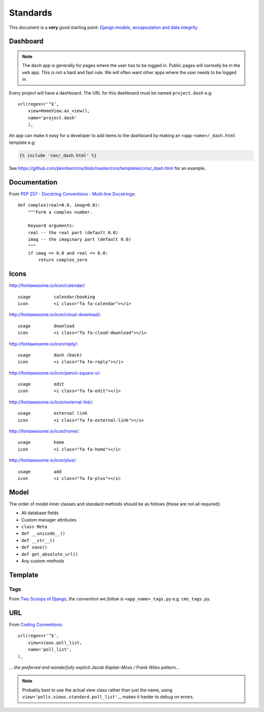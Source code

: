 Standards
*********

.. highlight:: python

This document is a **very** good starting point:
`Django models, encapsulation and data integrity`_

Dashboard
=========

.. note:: The ``dash`` app is generally for pages where the user has to be
          logged in.  Public pages will normally be in the ``web`` app.  This
          is not a hard and fast rule.  We will often want other apps where the
          user needs to be logged in.

Every project will have a dashboard.  The URL for this dashboard must be named
``project.dash`` e.g::

  url(regex=r'^$',
      view=HomeView.as_view(),
      name='project.dash'
      ),

An app can make it easy for a developer to add items to the dashboard by making
an ``<app-name>/_dash.html`` template e.g:

.. code-block:: html

  {% include 'cms/_dash.html' %}

See https://github.com/pkimber/cms/blob/master/cms/templates/cms/_dash.html for
an example.

Documentation
=============

From `PEP 257 - Docstring Conventions - Multi-line Docstrings`_::

  def complex(real=0.0, imag=0.0):
      """Form a complex number.

      Keyword arguments:
      real -- the real part (default 0.0)
      imag -- the imaginary part (default 0.0)
      """
      if imag == 0.0 and real == 0.0:
          return complex_zero

Icons
=====

http://fontawesome.io/icon/calendar/::

  usage         calendar/booking
  icon          <i class="fa fa-calendar"></i>

http://fontawesome.io/icon/cloud-download/::

  usage         download
  icon          <i class="fa fa-cloud-download"></i>

http://fontawesome.io/icon/reply/::

  usage         dash (back)
  icon          <i class="fa fa-reply"></i>

http://fontawesome.io/icon/pencil-square-o/::

  usage         edit
  icon          <i class="fa fa-edit"></i>

http://fontawesome.io/icon/external-link/::

  usage         external link
  icon          <i class="fa fa-external-link"></i>

http://fontawesome.io/icon/home/::

  usage         home
  icon          <i class="fa fa-home"></i>

http://fontawesome.io/icon/plus/::

  usage         add
  icon          <i class="fa fa-plus"></i>

Model
=====

The order of model inner classes and standard methods should be as follows
(these are not all required):

- All database fields
- Custom manager attributes
- ``class Meta``
- ``def __unicode__()``
- ``def __str__()``
- ``def save()``
- ``def get_absolute_url()``
- Any custom methods

Template
========

Tags
----

From `Two Scoops of Django`_, *the convention we follow is*
``<app_name>_tags.py`` e.g. ``cms_tags.py``.

URL
===

From `Coding Conventions`_::

  url(regex=r'^$',
      view=views.poll_list,
      name='poll_list',
  ),

... *the preferred and wonderfully explicit Jacob Kaplan-Moss / Frank Wiles
pattern*...

.. note:: Probably best to use the actual view class rather than just the name,
          using ``view='polls.views.standard.poll_list',``, makes it harder to
          debug on errors.


.. _`Coding Conventions`: https://django-party-pack.readthedocs.org/en/latest/conventions.html#using-the-url-function
.. _`Django models, encapsulation and data integrity`: http://www.dabapps.com/blog/django-models-and-encapsulation/
.. _`PEP 257 - Docstring Conventions - Multi-line Docstrings`: https://www.python.org/dev/peps/pep-0257/#multi-line-docstrings
.. _`Two Scoops of Django`: http://twoscoopspress.org/products/two-scoops-of-django-1-6
